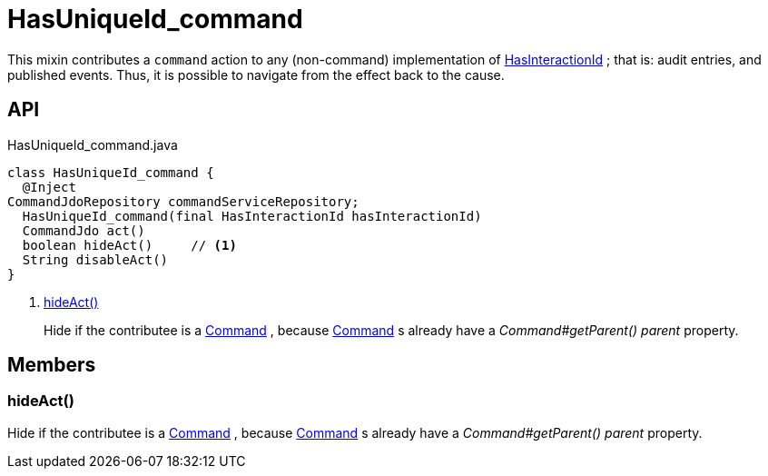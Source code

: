 = HasUniqueId_command
:Notice: Licensed to the Apache Software Foundation (ASF) under one or more contributor license agreements. See the NOTICE file distributed with this work for additional information regarding copyright ownership. The ASF licenses this file to you under the Apache License, Version 2.0 (the "License"); you may not use this file except in compliance with the License. You may obtain a copy of the License at. http://www.apache.org/licenses/LICENSE-2.0 . Unless required by applicable law or agreed to in writing, software distributed under the License is distributed on an "AS IS" BASIS, WITHOUT WARRANTIES OR  CONDITIONS OF ANY KIND, either express or implied. See the License for the specific language governing permissions and limitations under the License.

This mixin contributes a `command` action to any (non-command) implementation of xref:refguide:applib:index/mixins/system/HasInteractionId.adoc[HasInteractionId] ; that is: audit entries, and published events. Thus, it is possible to navigate from the effect back to the cause.

== API

[source,java]
.HasUniqueId_command.java
----
class HasUniqueId_command {
  @Inject
CommandJdoRepository commandServiceRepository;
  HasUniqueId_command(final HasInteractionId hasInteractionId)
  CommandJdo act()
  boolean hideAct()     // <.>
  String disableAct()
}
----

<.> xref:#hideAct__[hideAct()]
+
--
Hide if the contributee is a xref:refguide:applib:index/services/command/Command.adoc[Command] , because xref:refguide:applib:index/services/command/Command.adoc[Command] s already have a _Command#getParent() parent_ property.
--

== Members

[#hideAct__]
=== hideAct()

Hide if the contributee is a xref:refguide:applib:index/services/command/Command.adoc[Command] , because xref:refguide:applib:index/services/command/Command.adoc[Command] s already have a _Command#getParent() parent_ property.
